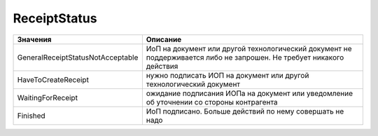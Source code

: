 ReceiptStatus
=============

================================= ====================================================================================================================
Значения                          Описание
================================= ====================================================================================================================
GeneralReceiptStatusNotAcceptable ИоП на документ или другой технологический документ не поддерживается либо не запрошен. Не требует никакого действия
HaveToCreateReceipt               нужно подписать ИОП на документ или другой технологический документ
WaitingForReceipt                 ожидание подписания ИОПа на документ или уведомление об уточнении со стороны контрагента
Finished                          ИоП подписано. Больше действий по нему совершать не надо
================================= ====================================================================================================================
